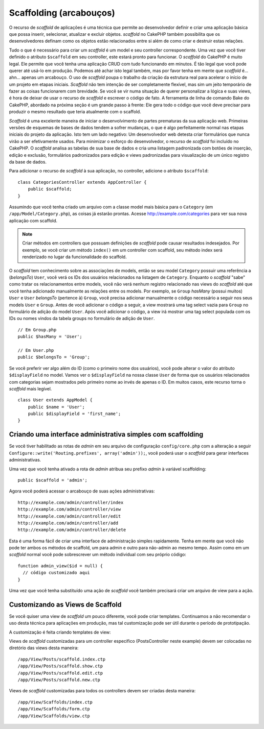 Scaffolding (arcabouços)
########################

O recurso de `scaffold` de aplicações é uma técnica que permite ao desenvolvedor
definir e criar uma aplicação básica que possa inserir, selecionar, atualizar e
excluir objetos. `scaffold` no CakePHP também possibilita que os desenvolvedores
definam como os objetos estão relacionados entre si além de como criar e
destruir estas relações.

Tudo o que é necessário para criar um `scaffold` é um model e seu controller
correspondente.
Uma vez que você tiver definido o atributo ``$scaffold`` em seu controller,
este estará pronto para funcionar. O `scaffold` do CakePHP é muito legal. Ele
permite que você tenha uma aplicação CRUD com tudo funcionando em minutos. É tão
legal que você pode querer até usá-lo em produção. Podemos até
achar isto legal também, mas por favor tenha em mente que `scaffold` é... ahn...
apenas um arcabouço. O uso de `scaffold` poupa o trabalho da criação da estrutura
real para acelerar o início de um projeto em etapas iniciais. `Scaffold` não tem
intenção de ser completamente flexível, mas sim um jeito temporário de fazer as
coisas funcionarem com brevidade. Se você se vir numa situação de querer
personalizar a lógica e suas views, é hora de deixar de usar o recurso de
`scaffold` e escrever o código de fato. A ferramenta de linha de comando Bake do
CakePHP, abordado na próxima seção é um grande passo à frente: Ele gera todo o
código que você deve precisar para produzir o mesmo resultado que teria
atualmente com o scaffold.

`Scaffold` é uma excelente maneira de iniciar o desenvolvimento de partes
prematuras da sua aplicação web. Primeiras versões de esquemas de bases de dados
tendem a sofrer mudanças, o que é algo perfeitamente normal nas etapas iniciais
do projeto da aplicação. Isto tem um lado negativo: Um desenvolvedor web detesta
criar formulários que nunca virão a ser efetivamente usados. Para minimizar o
esforço do desenvolvedor, o recurso de `scaffold` foi incluído no CakePHP. O
`scaffold` analisa as tabelas de sua base de dados e cria uma listagem padronizada
com botões de inserção, edição e exclusão, formulários padronizados para edição
e views padronizadas para visualização de um único registro da base de dados.

Para adicionar o recurso de `scaffold` à sua aplicação, no controller, adicione
o atributo ``$scaffold``::


    class CategoriesController extends AppController {
        public $scaffold;
    }

Assumindo que você tenha criado um arquivo com a classe model mais básica para o
``Category`` (em ``/app/Model/Category.php``), as coisas já estarão prontas.
Acesse http://example.com/categories para ver sua nova aplicação com scaffold.

.. note::

    Criar métodos em controllers que possuam definições de `scaffold` pode causar
    resultados indesejados. Por exemplo, se você criar um método ``index()`` em
    um controller com scaffold, seu método index será renderizado no lugar da
    funcionalidade do scaffold.

O `scaffold` tem conhecimento sobre as associações de models, então se seu model
``Category`` possuir uma referência a (`belongsTo`) ``User``, você verá os IDs
dos usuários relacionados na listagem de ``Category``. Enquanto o `scaffold`
"sabe" como tratar os relacionamentos entre models, você não verá nenhum
registro relacionado nas views do `scaffold` até que você tenha adicionado
manualmente as relações entre os models. Por exemplo, se ``Group`` `hasMany`
(possui muitos) ``User`` e ``User`` `belongsTo` (pertence à) ``Group``, você
precisa adicionar manualmente o código necessário a seguir nos seus models
``User`` e ``Group``. Antes de você adicionar o código a seguir, a view mostrará
uma tag select vazia para ``Group`` no formulário de adição do model ``User``.
Após você adicionar o código, a view irá mostrar uma tag select populada com os
IDs ou nomes vindos da tabela groups no formulário de adição de ``User``.

::

    // Em Group.php
    public $hasMany = 'User';

    // Em User.php
    public $belongsTo = 'Group';

Se você preferir ver algo além do ID (como o primeiro nome dos usuários), você
pode alterar o valor do atributo ``$displayField`` no model. Vamos ver o
``$displayField`` na nossa classe ``User`` de forma que os usuários relacionados
com categorias sejam mostrados pelo primeiro nome ao invés de apenas o ID.
Em muitos casos, este recurso torna o `scaffold` mais legível.

::


    class User extends AppModel {
        public $name = 'User';
        public $displayField = 'first_name';
    }


Criando uma interface administrativa simples com scaffolding
============================================================

Se você tiver habilitado as rotas de `admin` em seu arquivo de configuração
``config/core.php`` com a alteração a seguir
``Configure::write('Routing.prefixes', array('admin'));``, você
poderá usar o `scaffold` para gerar interfaces administrativas.

Uma vez que você tenha ativado a rota de `admin` atribua seu prefixo `admin` à
variável scaffolding::

    public $scaffold = 'admin';

Agora você poderá acessar o arcabouço de suas ações administrativas::

    http://example.com/admin/controller/index
    http://example.com/admin/controller/view
    http://example.com/admin/controller/edit
    http://example.com/admin/controller/add
    http://example.com/admin/controller/delete

Esta é uma forma fácil de criar uma interface de administração simples
rapidamente. Tenha em mente que você não pode ter ambos os métodos de scaffold,
um para admin e outro para não-admin ao mesmo tempo. Assim como em um `scaffold`
normal você pode sobrescrever um método individual com seu próprio código::

    function admin_view($id = null) {
      // código customizado aqui
    }

Uma vez que você tenha substituído uma ação de `scaffold` você também precisará
criar um arquivo de view para a ação.

Customizando as Views de Scaffold
=================================

Se você quiser uma view de `scaffold` um pouco diferente, você
pode criar templates. Continuamos a não recomendar o uso desta técnica para
aplicações em produção, mas tal customização pode ser útil durante o período de
prototipação.

A customização é feita criando templates de view:

Views de `scaffold` customizadas para um controller específico (PostsController
neste example) devem ser colocadas no diretório das views desta maneira::

    /app/View/Posts/scaffold.index.ctp
    /app/View/Posts/scaffold.show.ctp
    /app/View/Posts/scaffold.edit.ctp
    /app/View/Posts/scaffold.new.ctp


Views de `scaffold` customizadas para todos os controllers devem ser criadas
desta maneira::

    /app/View/Scaffolds/index.ctp
    /app/View/Scaffolds/form.ctp
    /app/View/Scaffolds/view.ctp
